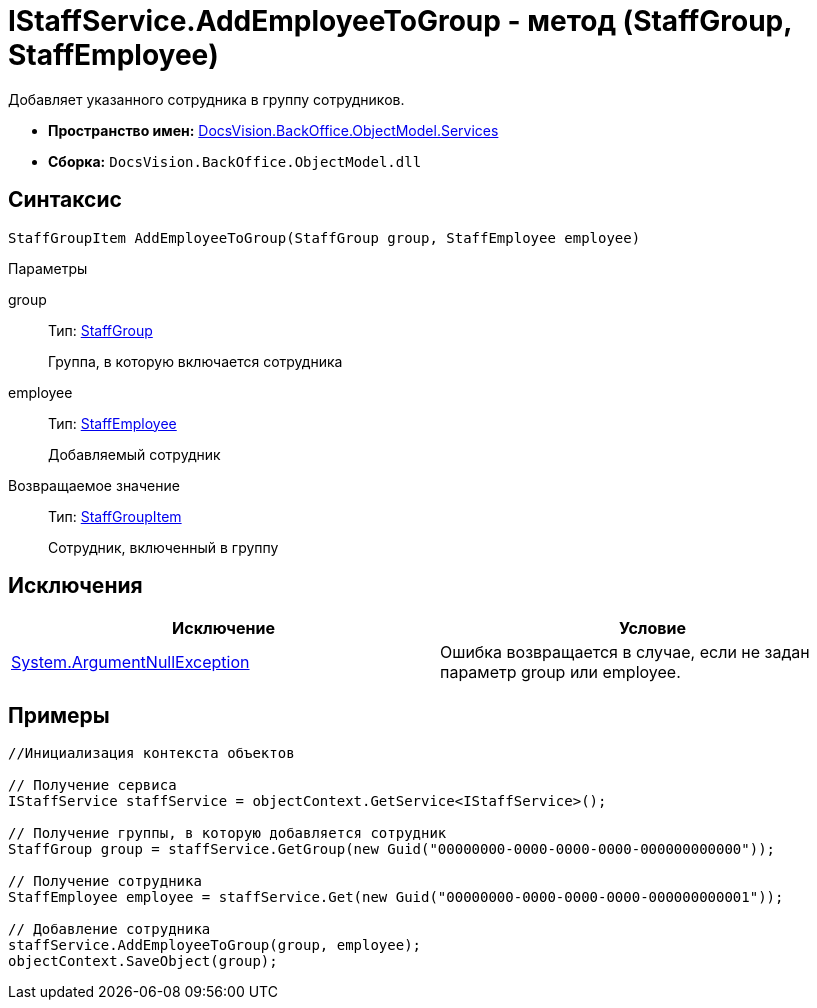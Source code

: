 = IStaffService.AddEmployeeToGroup - метод (StaffGroup, StaffEmployee)

Добавляет указанного сотрудника в группу сотрудников.

* *Пространство имен:* xref:api/DocsVision/BackOffice/ObjectModel/Services/Services_NS.adoc[DocsVision.BackOffice.ObjectModel.Services]
* *Сборка:* `DocsVision.BackOffice.ObjectModel.dll`

== Синтаксис

[source,csharp]
----
StaffGroupItem AddEmployeeToGroup(StaffGroup group, StaffEmployee employee)
----

Параметры

group::
Тип: xref:api/DocsVision/BackOffice/ObjectModel/StaffGroup_CL.adoc[StaffGroup]
+
Группа, в которую включается сотрудника
employee::
Тип: xref:api/DocsVision/BackOffice/ObjectModel/StaffEmployee_CL.adoc[StaffEmployee]
+
Добавляемый сотрудник

Возвращаемое значение::
Тип: xref:api/DocsVision/BackOffice/ObjectModel/StaffGroupItem_CL.adoc[StaffGroupItem]
+
Сотрудник, включенный в группу

== Исключения

[cols=",",options="header"]
|===
|Исключение |Условие
|http://msdn.microsoft.com/ru-ru/library/system.argumentnullexception.aspx[System.ArgumentNullException] |Ошибка возвращается в случае, если не задан параметр group или employee.
|===

== Примеры

[source,csharp]
----
//Инициализация контекста объектов

// Получение сервиса
IStaffService staffService = objectContext.GetService<IStaffService>();

// Получение группы, в которую добавляется сотрудник
StaffGroup group = staffService.GetGroup(new Guid("00000000-0000-0000-0000-000000000000"));

// Получение сотрудника
StaffEmployee employee = staffService.Get(new Guid("00000000-0000-0000-0000-000000000001"));

// Добавление сотрудника
staffService.AddEmployeeToGroup(group, employee);
objectContext.SaveObject(group);
----
